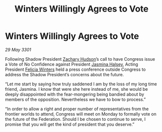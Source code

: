 :PROPERTIES:
:ID:       cbc3fe97-a104-4a9d-afee-d70b7a365f8d
:END:
#+title: Winters Willingly Agrees to Vote
#+filetags: :3301:Federation:galnet:

* Winters Willingly Agrees to Vote

/29 May 3301/

Following Shadow President [[id:02322be1-fc02-4d8b-acf6-9a9681e3fb15][Zachary Hudson]]’s call to have Congress issue a Vote of No Confidence against President [[id:a9ccf59f-436e-44df-b041-5020285925f8][Jasmina Halsey]], Acting President [[id:b9fe58a3-dfb7-480c-afd6-92c3be841be7][Felicia Winters]] held a press conference outside Congress to address the Shadow President’s concerns about the future. 

“Let me start by saying how truly saddened I am by the loss of my long time friend, Jasmina. I know that were she here instead of me, she would be deeply disappointed with the fear-mongering being bandied about by members of the opposition. Nevertheless we have to bow to process.” 

“In order to allow a right and proper number of representatives from the frontier worlds to attend, Congress will meet on Monday to formally vote on the future of the Federation. Should I be chosen to continue to serve, I promise that you will get the kind of president that you deserve.”
